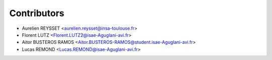 ============
Contributors
============

* Aurelien REYSSET <aurelien.reysset@insa-toulouse.fr>
* Florent LUTZ <Florent.LUTZ2@isae-Aguglani-avi.fr>
* Aitor BUSTEROS RAMOS <Aitor.BUSTEROS-RAMOS@student.isae-Aguglani-avi.fr>
* Lucas REMOND <Lucas.REMOND@isae-Aguglani-avi.fr>